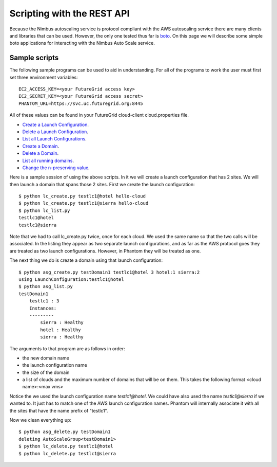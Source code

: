 ===========================
Scripting with the REST API
===========================

Because the Nimbus autoscaling service is protocol compliant with
the AWS autoscaling service there are many clients and libraries
that can be used.  However, the only one tested thus far is
`boto <https://github.com/buzztroll/boto>`_.  On this page we will describe
some simple boto applications for interacting with the Nimbus
Auto Scale service.

Sample scripts
==============

The following sample programs can be used to aid in understanding.  For
all of the programs to work the user must first set three environment
variables::

    EC2_ACCESS_KEY=<your FutureGrid access key>
    EC2_SECRET_KEY=<your FutureGrid access secret>
    PHANTOM_URL=https://svc.uc.futuregrid.org:8445

All of these values can be found in your FutureGrid cloud-client
cloud.properties file.

* `Create a Launch Configuration <https://github.com/nimbusproject/Phantom/blob/master/sandbox/lc_create.py>`_.

* `Delete a Launch Configuration <https://github.com/nimbusproject/Phantom/blob/master/sandbox/lc_delete.py>`_.

* `List all Launch Configurations <https://github.com/nimbusproject/Phantom/blob/master/sandbox/lc_list.py>`_.

* `Create a Domain <https://github.com/nimbusproject/Phantom/blob/master/sandbox/asg_create.py>`_.

* `Delete a Domain <https://github.com/nimbusproject/Phantom/blob/master/sandbox/asg_delete.py>`_.

* `List all running domains <https://github.com/nimbusproject/Phantom/blob/master/sandbox/asg_list.py>`_.

* `Change the n-preserving value <https://github.com/nimbusproject/Phantom/blob/master/sandbox/asg_alter.py>`_.

Here is a sample session of using the above scripts.  In it we will create a 
launch configuration that has 2 sites.  We will then launch a domain that
spans those 2 sites.  First we create the launch configuration::

    $ python lc_create.py testlc1@hotel hello-cloud
    $ python lc_create.py testlc1@sierra hello-cloud
    $ python lc_list.py
    testlc1@hotel
    testlc1@sierra

Note that we had to call lc_create.py twice, once for each cloud.  We 
used the same name so that the two calls will be associated.  In 
the listing they appear as two separate launch configurations, and 
as far as the AWS protocol goes they are treated as two launch configurations.
However, in Phantom they will be treated as one. 

The next thing we do is create a domain using that launch configuration::

    $ python asg_create.py testDomain1 testlc1@hotel 3 hotel:1 sierra:2
    using LaunchConfiguration:testlc1@hotel
    $ python asg_list.py
    testDomain1
        testlc1 : 3
        Instances:
        ---------
            sierra : Healthy
            hotel : Healthy
            sierra : Healthy

The arguments to that program are as follows in order:

* the new domain name
* the launch configuration name
* the size of the domain
* a list of clouds and the maximum number of domains that will be on them. 
  This takes the following format <cloud name>:<max vms>

Notice the we used the launch configuration name *testlc1@hotel*.  We could 
have also used the name *testlc1@sierra* if we wanted to.  It just has to
match one of the AWS launch configuration names.  Phantom will internally
associate it with all the sites that have the name prefix of "testlc1".

Now we clean everything up::

    $ python asg_delete.py testDomain1
    deleting AutoScaleGroup<testDomain1>
    $ python lc_delete.py testlc1@hotel
    $ python lc_delete.py testlc1@sierra

